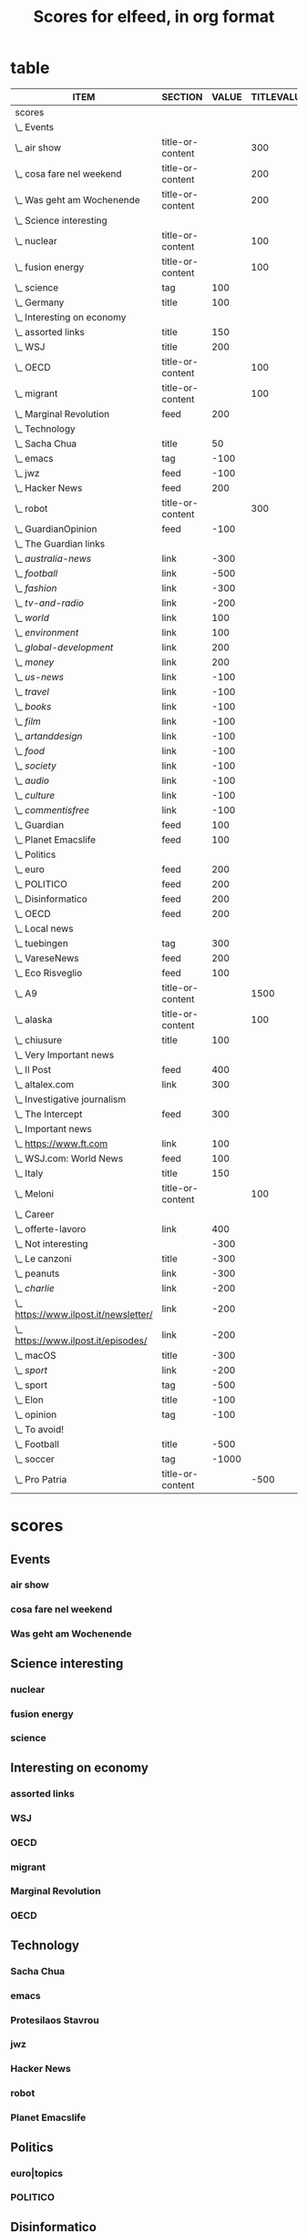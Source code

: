 #+TITLE: Scores for elfeed, in org format
#+STARTUP: overview
#+COLUMNS: %ITEM %SECTION %VALUE %TITLEVALUE %CONTENTVALUE %STRINGTYPE %ATTR %FEED

* table 
#+BEGIN: columnview :indent t :hlines nil :id "9d5d1d1f-6ae6-4610-a4b6-dbcf321104d0" :format "%ITEM %SECTION %VALUE %TITLEVALUE %CONTENTVALUE %STRINGTYPE %ATTR %FEED"
| ITEM                                    | SECTION          | VALUE | TITLEVALUE | CONTENTVALUE | STRINGTYPE | ATTR | FEED |
|-----------------------------------------+------------------+-------+------------+--------------+------------+------+------|
| scores                                  |                  |       |            |              |            |      |      |
| \_  Events                              |                  |       |            |              |            |      |      |
| \_    air show                          | title-or-content |       |        300 |         +400 | s          |      |      |
| \_    cosa fare nel weekend             | title-or-content |       |        200 |          150 | s          |      |      |
| \_    Was geht am Wochenende            | title-or-content |       |        200 |         +200 | s          |      |      |
| \_  Science interesting                 |                  |       |            |              |            |      |      |
| \_    nuclear                           | title-or-content |       |        100 |          200 | s          |      |      |
| \_    fusion energy                     | title-or-content |       |        100 |          200 | s          |      |      |
| \_    science                           | tag              |   100 |            |              |            |      |      |
| \_  Germany                             | title            |   100 |            |              | s          |      |      |
| \_  Interesting on economy              |                  |       |            |              |            |      |      |
| \_    assorted links                    | title            |   150 |            |              | s          |      |      |
| \_    WSJ                               | title            |   200 |            |              | S          |      |      |
| \_    OECD                              | title-or-content |       |        100 |          120 | S          |      |      |
| \_    migrant                           | title-or-content |       |        100 |          250 | s          |      |      |
| \_    Marginal Revolution               | feed             |   200 |            |              | S          | t    |      |
| \_  Technology                          |                  |       |            |              |            |      |      |
| \_    Sacha Chua                        | title            |    50 |            |              | S          |      |      |
| \_    emacs                             | tag              |  -100 |            |              |            |      |      |
| \_    jwz                               | feed             |  -100 |            |              | S          | t    |      |
| \_    Hacker News                       | feed             |   200 |            |              | S          | t    |      |
| \_    robot                             | title-or-content |       |        300 |         +400 | s          |      |      |
| \_  GuardianOpinion                     | feed             |  -100 |            |              | S          | t    |      |
| \_  The Guardian links                  |                  |       |            |              |            |      |      |
| \_    /australia-news/                  | link             |  -300 |            |              | s          |      |      |
| \_    /football/                        | link             |  -500 |            |              | s          |      |      |
| \_    /fashion/                         | link             |  -300 |            |              | s          |      |      |
| \_    /tv-and-radio/                    | link             |  -200 |            |              | s          |      |      |
| \_    /world/                           | link             |   100 |            |              | s          |      |      |
| \_    /environment/                     | link             |   100 |            |              | s          |      |      |
| \_    /global-development/              | link             |   200 |            |              | s          |      |      |
| \_    /money/                           | link             |   200 |            |              | s          |      |      |
| \_    /us-news/                         | link             |  -100 |            |              | s          |      |      |
| \_    /travel/                          | link             |  -100 |            |              | s          |      |      |
| \_    /books/                           | link             |  -100 |            |              | s          |      |      |
| \_    /film/                            | link             |  -100 |            |              | s          |      |      |
| \_    /artanddesign/                    | link             |  -100 |            |              | s          |      |      |
| \_    /food/                            | link             |  -100 |            |              | s          |      |      |
| \_    /society/                         | link             |  -100 |            |              | s          |      |      |
| \_    /audio/                           | link             |  -100 |            |              | s          |      |      |
| \_    /culture/                         | link             |  -100 |            |              | s          |      |      |
| \_    /commentisfree/                   | link             |  -100 |            |              | s          |      |      |
| \_  Guardian                            | feed             |   100 |            |              | S          | t    |      |
| \_  Planet Emacslife                    | feed             |   100 |            |              | S          | t    |      |
| \_  Politics                            |                  |       |            |              |            |      |      |
| \_    euro\verttopics                   | feed             |   200 |            |              | S          | t    |      |
| \_    POLITICO                          | feed             |   200 |            |              | S          | t    |      |
| \_  Disinformatico                      | feed             |   200 |            |              | S          | t    |      |
| \_  OECD                                | feed             |   200 |            |              | S          | t    |      |
| \_  Local news                          |                  |       |            |              |            |      |      |
| \_    tuebingen                         | tag              |   300 |            |              |            |      |      |
| \_    VareseNews                        | feed             |   200 |            |              | S          | t    |      |
| \_    Eco Risveglio                     | feed             |   100 |            |              | S          | t    |      |
| \_    A9                                | title-or-content |       |       1500 |          500 | s          |      |      |
| \_    alaska                            | title-or-content |       |        100 |          100 | s          |      |      |
| \_    chiusure                          | title            |   100 |            |              | s          |      |      |
| \_  Very Important news                 |                  |       |            |              |            |      |      |
| \_    Il Post                           | feed             |   400 |            |              | S          | t    |      |
| \_    altalex.com                       | link             |   300 |            |              | s          |      |      |
| \_  Investigative journalism            |                  |       |            |              |            |      |      |
| \_    The Intercept                     | feed             |   300 |            |              | S          | t    |      |
| \_  Important news                      |                  |       |            |              |            |      |      |
| \_    https://www.ft.com                | link             |   100 |            |              | s          |      |      |
| \_    WSJ.com: World News               | feed             |   100 |            |              | S          | t    |      |
| \_    Italy                             | title            |   150 |            |              | s          |      |      |
| \_    Meloni                            | title-or-content |       |        100 |         +100 | s          |      |      |
| \_  Career                              |                  |       |            |              |            |      |      |
| \_    offerte-lavoro                    | link             |   400 |            |              | s          |      |      |
| \_  Not interesting                     |                  |  -300 |            |              |            |      |      |
| \_    Le canzoni                        | title            |  -300 |            |              | s          |      |      |
| \_    peanuts                           | link             |  -300 |            |              | s          |      |      |
| \_    /charlie/                         | link             |  -200 |            |              | s          |      |      |
| \_    https://www.ilpost.it/newsletter/ | link             |  -200 |            |              | s          |      |      |
| \_    https://www.ilpost.it/episodes/   | link             |  -200 |            |              | s          |      |      |
| \_    macOS                             | title            |  -300 |            |              | S          |      |      |
| \_    /sport/                           | link             |  -200 |            |              | s          |      |      |
| \_    sport                             | tag              |  -500 |            |              |            |      |      |
| \_    Elon                              | title            |  -100 |            |              | S          |      |      |
| \_    opinion                           | tag              |  -100 |            |              |            |      |      |
| \_  To avoid!                           |                  |       |            |              |            |      |      |
| \_    Football                          | title            |  -500 |            |              | s          |      |      |
| \_    soccer                            | tag              | -1000 |            |              |            |      |      |
| \_    Pro Patria                        | title-or-content |       |       -500 |         -500 | s          |      |      |
#+END:  
* scores
:PROPERTIES:
:COLUMNS: %ITEM %SECTION %VALUE %TITLEVALUE %CONTENTVALUE %STRINGTYPE %ATTR %FEED
:TYPE_ALL:   S s
:SECTION_ALL:  title title-or-content feed tag link
:ATTR_ALL:     t
:ID:       9d5d1d1f-6ae6-4610-a4b6-dbcf321104d0
:END:   
** Events
*** air show
:PROPERTIES:
:SECTION:  title-or-content
:CONTENTVALUE:    +400
:STRINGTYPE:     s
:TITLEVALUE: 300
:END:   
*** cosa fare nel weekend
:PROPERTIES:
:SECTION:  title-or-content
:CONTENTVALUE:    150
:STRINGTYPE:     s
:TITLEVALUE: 200
:END:   
*** Was geht am Wochenende
:PROPERTIES:
:SECTION:  title-or-content
:CONTENTVALUE:    +200
:STRINGTYPE:     s
:TITLEVALUE: 200
:END:   
** Science interesting
*** nuclear
:PROPERTIES:
:SECTION:  title-or-content
:CONTENTVALUE:    200
:STRINGTYPE:     s
:TITLEVALUE: 300
:END:   
*** fusion energy
:PROPERTIES:
:SECTION:  title-or-content
:CONTENTVALUE:    200
:STRINGTYPE:     s
:TITLEVALUE: 500
:END:   
*** science
:PROPERTIES:
:VALUE:    100
:SECTION:  tag
:END:   
** Interesting on economy
*** assorted links
:PROPERTIES:
:VALUE:    150
:SECTION:  title
:FEEDS:     Marginal Revolution
:STRINGTYPE:     s
:END:
*** WSJ 
:PROPERTIES:
:FEEDS:
:SECTION:  feed
:VALUE:    200
:STRINGTYPE:     S
:ATTR:     t
:END:   
*** OECD
:PROPERTIES:
:SECTION:  title-or-content
:CONTENTVALUE:    120
:STRINGTYPE:     S
:TITLEVALUE: 100
:END:   
*** migrant
:PROPERTIES:
:SECTION:  title-or-content
:CONTENTVALUE:    250
:STRINGTYPE:     s
:TITLEVALUE: 100
:END:   
*** Marginal Revolution
:PROPERTIES:
:SECTION:  feed
:STRINGTYPE:     S
:ATTR:     t
:VALUE:    200
:END:   
*** OECD
:PROPERTIES:
:SECTION:  feed
:STRINGTYPE:     S
:ATTR:     t
:VALUE:    200
:END:   
** Technology
*** Sacha Chua
:PROPERTIES:
:VALUE:    200
:SECTION:  title
:STRINGTYPE:     S
:FEEDS:  
:END:   
*** emacs
:PROPERTIES:
:SECTION:  tag
:VALUE:    -100
:END:   
*** Protesilaos Stavrou
:PROPERTIES:
:SECTION:  feed
:STRINGTYPE:     S
:ATTR:     t
:VALUE:    400
:END:   
*** jwz 
:PROPERTIES:
:SECTION:  feed
:STRINGTYPE:     S
:ATTR:     t
:VALUE:    -100
:END:   
*** Hacker News
:PROPERTIES:
:SECTION:  feed
:STRINGTYPE:     S
:ATTR:     t
:VALUE:    200
:END:   
*** robot
:PROPERTIES:
:SECTION:  title-or-content
:CONTENTVALUE: 100
:STRINGTYPE:     s
:TITLEVALUE: 300
:END:   
*** Planet Emacslife
:PROPERTIES:
:SECTION:  feed
:STRINGTYPE:     S
:ATTR:     t
:VALUE:    100
:END:   
** Politics
*** euro|topics
:PROPERTIES:
:SECTION:  feed
:STRINGTYPE:     S
:ATTR:     t
:VALUE:    200
:END:
*** POLITICO
:PROPERTIES:
:SECTION:  feed
:STRINGTYPE:     S
:ATTR:     t
:VALUE:    200
:END:
** Disinformatico
:PROPERTIES:
:SECTION:  feed
:STRINGTYPE:     S
:ATTR:     t
:VALUE:    300
:END:
** Local news
*** tuebingen
:PROPERTIES:
:SECTION:  tag
:VALUE:    300
:END:   
*** VareseNews
:PROPERTIES:
:SECTION:  feed
:STRINGTYPE:     S
:ATTR:  t
:VALUE:    300
:END:   
*** Eco Risveglio
:PROPERTIES:
:SECTION:  feed
:STRINGTYPE:     S
:ATTR:     t
:VALUE:    100
:END:
*** A9
:PROPERTIES:
:SECTION:  title-or-content
:TITLEVALUE:    1500
:CONTENTVALUE:    500
:STRINGTYPE:     s
:END:   
*** alaska
:PROPERTIES:
:SECTION:  title-or-content
:CONTENTVALUE:    100
:STRINGTYPE:     s
:TITLEVALUE: 100
:END:   
*** chiusure
:PROPERTIES:
:SECTION:  title
:VALUE:    100
:STRINGTYPE:     s
:END:   
** Very Important news
*** Il Post
:PROPERTIES:
:SECTION:  feed
:STRINGTYPE:     S
:ATTR:     t
:VALUE:    400
:END:   
*** altalex.com
:PROPERTIES:
:SECTION:  link
:VALUE:    300
:STRINGTYPE:     s
:END:   
** Important news
*** https://www.ft.com
:PROPERTIES:
:SECTION:  link
:VALUE:    100
:STRINGTYPE:     s
:END:
*** WSJ.com: World News
:PROPERTIES:
:SECTION:  feed
:STRINGTYPE:     S
:ATTR:     t
:VALUE:    100
:END:
*** Italy
:PROPERTIES:
:SECTION:  title
:VALUE:    150
:STRINGTYPE:     s
:END:
*** Guardian
:PROPERTIES:
:SECTION:  feed
:STRINGTYPE:     S
:ATTR:     t
:VALUE:    100
:END:
*** The Guardian links
**** /australia-news/
:PROPERTIES:
:SECTION:  link
:VALUE:    -300
:STRINGTYPE:     s
:FEEDS:     Guardian
:END:   
**** /football/
:PROPERTIES:
:SECTION:  link
:VALUE:    -500
:STRINGTYPE:     s
:FEEDS:     Guardian
:END:   
**** /fashion/
:PROPERTIES:
:SECTION:  link
:VALUE:    -300
:STRINGTYPE:     s
:FEEDS:     Guardian
:END:
**** /tv-and-radio/
:PROPERTIES:
:SECTION:  link
:VALUE:    -200
:STRINGTYPE:     s
:FEEDS:     Guardian
:END:
**** /world/
:PROPERTIES:
:SECTION:  link
:VALUE:    100
:STRINGTYPE:     s
:FEEDS:     Guardian
:END:
**** /environment/
:PROPERTIES:
:SECTION:  link
:VALUE:    100
:STRINGTYPE:     s
:FEEDS:     Guardian
:END:
**** /global-development/
:PROPERTIES:
:SECTION:  link
:VALUE:    200
:STRINGTYPE:     s
:FEEDS:     Guardian
:END:
**** /money/
:PROPERTIES:
:SECTION:  link
:VALUE:    200
:STRINGTYPE:     s
:FEEDS:     Guardian
:END:
**** /us-news/
:PROPERTIES:
:SECTION:  link
:VALUE:    -100
:STRINGTYPE:     s
:FEEDS:     Guardian
:END:
**** /travel/
:PROPERTIES:
:SECTION:  link
:VALUE:    -100
:STRINGTYPE:     s
:FEEDS:     Guardian
:END:
**** /books/
:PROPERTIES:
:SECTION:  link
:VALUE:    -100
:STRINGTYPE:     s
:FEEDS:     Guardian
:END:
**** /film/
:PROPERTIES:
:SECTION:  link
:VALUE:    -100
:STRINGTYPE:     s
:FEEDS:     Guardian
:END:
**** /artanddesign/
:PROPERTIES:
:SECTION:  link
:VALUE:    -100
:STRINGTYPE:     s
:FEEDS:     Guardian
:END:
**** /food/
:PROPERTIES:
:SECTION:  link
:VALUE:    -100
:STRINGTYPE:     s
:FEEDS:     Guardian
:END:
**** /society/
:PROPERTIES:
:SECTION:  link
:VALUE:    -100
:STRINGTYPE:     s
:FEEDS:     Guardian
:END:
**** /audio/
:PROPERTIES:
:SECTION:  link
:VALUE:    -100
:STRINGTYPE:     s
:FEEDS:     Guardian
:END:
**** /culture/
:PROPERTIES:
:SECTION:  link
:VALUE:    -100
:STRINGTYPE:     s
:FEEDS:     Guardian
:END:
**** /commentisfree/
:PROPERTIES:
:SECTION:  link
:VALUE:    -100
:STRINGTYPE:     s
:FEEDS:     Guardian
:END:
*** GuardianOpinion
:PROPERTIES:
:SECTION:  feed
:STRINGTYPE:     S
:ATTR:     t
:VALUE:    -100
:END:   
*** Germany
:PROPERTIES:
:FEEDS:
:SECTION:  title
:VALUE:    100
:STRINGTYPE:     s
:END:   
** Investigative journalism
*** The Intercept
:PROPERTIES:
:SECTION:  feed
:STRINGTYPE:     S
:ATTR:     t
:VALUE:    300
:END:   
** Career
*** offerte-lavoro
:PROPERTIES:
:SECTION:  link
:VALUE:    400
:STRINGTYPE:     s
:END:
** Not interesting
:PROPERTIES:
:VALUE:    -300
:END:
*** Le canzoni
:PROPERTIES:
:SECTION:  title
:VALUE:    -300
:STRINGTYPE:     s
:END:
*** peanuts
:PROPERTIES:
:SECTION:  link
:STRINGTYPE:     s
:VALUE:    -300
:END:
*** /charlie/
:PROPERTIES:
:SECTION:  link
:VALUE:    -200
:STRINGTYPE:     s
:END:
*** https://www.ilpost.it/newsletter/
:PROPERTIES:
:SECTION:  link
:VALUE:    -200
:STRINGTYPE:     s
:END:
*** https://www.ilpost.it/episodes/
:PROPERTIES:
:SECTION:  link
:VALUE:    -200
:STRINGTYPE:     s
:END:   
*** macOS
:PROPERTIES:
:SECTION:  title
:VALUE:    -300
:FEEDS:     Hacker News
:STRINGTYPE:     S
:END:
*** /sport/
:PROPERTIES:
:SECTION:  link
:VALUE:    -200
:STRINGTYPE:     s
:END:
*** sport
:PROPERTIES:
:SECTION:  tag
:VALUE:    -500
:END:
*** Elon
:PROPERTIES:
:SECTION:  title
:FEEDS:
:VALUE:    -100
:STRINGTYPE:     S
:END:   
*** opinion
:PROPERTIES:
:SECTION:  tag
:VALUE:    -100
:END:
** To avoid!
*** Football
:PROPERTIES:
:FEEDS:
:SECTION:  title
:VALUE:    -500
:STRINGTYPE:     s
:END:   
*** soccer
:PROPERTIES:
:SECTION:  tag
:VALUE:    -1000
:END:
*** Pro Patria
:PROPERTIES:
:SECTION:  title-or-content
:CONTENTVALUE:    -500
:STRINGTYPE:     s
:TITLEVALUE: -500
:END:
